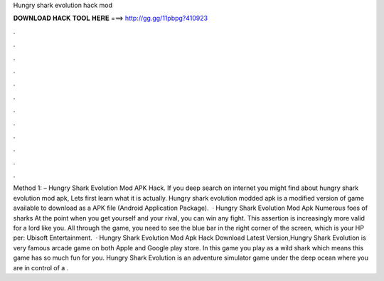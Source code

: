 Hungry shark evolution hack mod

𝐃𝐎𝐖𝐍𝐋𝐎𝐀𝐃 𝐇𝐀𝐂𝐊 𝐓𝐎𝐎𝐋 𝐇𝐄𝐑𝐄 ===> http://gg.gg/11pbpg?410923

.

.

.

.

.

.

.

.

.

.

.

.

Method 1: – Hungry Shark Evolution Mod APK Hack. If you deep search on internet you might find about hungry shark evolution mod apk, Lets first learn what it is actually. Hungry shark evolution modded apk is a modified version of game available to download as a APK file (Android Application Package).  · Hungry Shark Evolution Mod Apk Numerous foes of sharks At the point when you get yourself and your rival, you can win any fight. This assertion is increasingly more valid for a lord like you. All through the game, you need to see the blue bar in the right corner of the screen, which is your HP per: Ubisoft Entertainment.  · Hungry Shark Evolution Mod Apk Hack Download Latest Version,Hungry Shark Evolution is very famous arcade game on both Apple and Google play store. In this game you play as a wild shark which means this game has so much fun for you. Hungry Shark Evolution is an adventure simulator game under the deep ocean where you are in control of a .